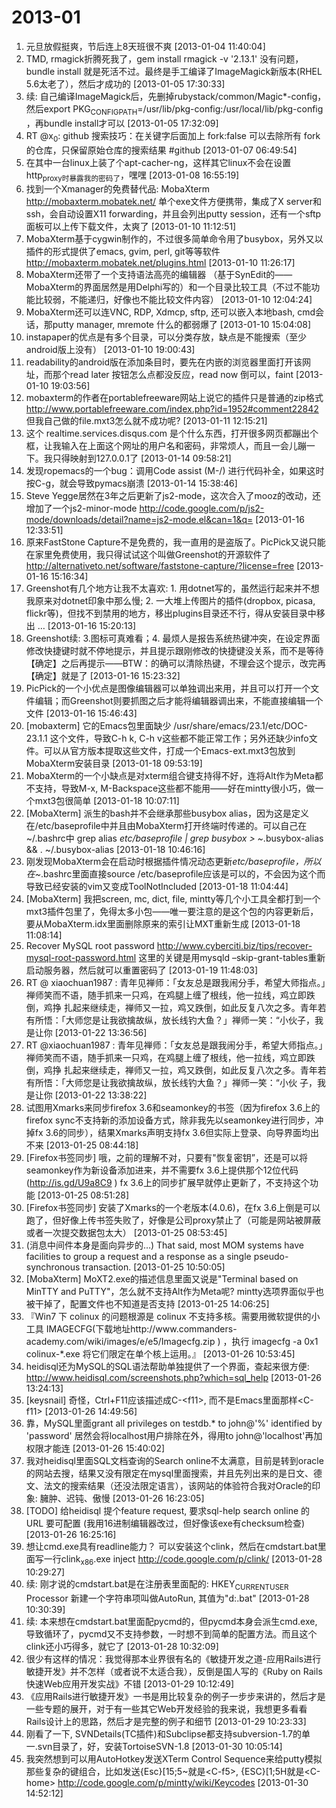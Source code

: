 
* 2013-01

1. 元旦放假挺爽，节后连上8天班很不爽 [2013-01-04 11:40:04]
2. TMD, rmagick折腾死我了，gem install rmagick -v '2.13.1' 没有问题，bundle install 就是死活不过。最终是手工编译了ImageMagick新版本(RHEL 5.6太老了），然后才成功的 [2013-01-05 17:30:33]
3. 续: 自己编译ImageMagick后，先删掉rubystack/common/Magic*-config，然后export PKG_CONFIG_PATH=/usr/lib/pkg-config:/usr/local/lib/pkg-config ，再bundle install才可以 [2013-01-05 17:32:09]
4. RT @x_0: github 搜索技巧：在关键字后面加上 fork:false 可以去除所有 fork 的仓库，只保留原始仓库的搜索结果 #github [2013-01-07 06:49:54]
5. 在其中一台linux上装了个apt-cacher-ng，这样其它linux不会在设置http_proxy时暴露我的密码了，嘿嘿 [2013-01-08 16:55:19]
6. 找到一个Xmanager的免费替代品: MobaXterm http://mobaxterm.mobatek.net/ 单个exe文件方便携带，集成了X server和ssh，会自动设置X11 forwarding，并且会列出putty session，还有一个sftp面板可以上传下载文件，太爽了 [2013-01-10 11:12:51]
7. MobaXterm基于cygwin制作的，不过很多简单命令用了busybox，另外又以插件的形式提供了emacs, gvim, perl, git等等软件 http://mobaxterm.mobatek.net/plugins.html [2013-01-10 11:26:17]
8. MobaXterm还带了一个支持语法高亮的编辑器 （基于SynEdit的——MobaXterm的界面居然是用Delphi写的）和一个目录比较工具（不过不能功能比较弱，不能递归，好像也不能比较文件内容） [2013-01-10 12:04:24]
9. MobaXterm还可以连VNC, RDP, Xdmcp, sftp, 还可以嵌入本地bash, cmd会话，那putty manager, mremote 什么的都弱爆了 [2013-01-10 15:04:08]
10. instapaper的优点是有多个目录，可以分类存放，缺点是不能搜索（至少android版上没有） [2013-01-10 19:00:43]
11. readability的android版在添加条目时，要先在内嵌的浏览器里面打开该网址，而那个read later 按钮怎么点都没反应，read now 倒可以，faint [2013-01-10 19:03:56]
12. mobaxterm的作者在portablefreeware网站上说它的插件只是普通的zip格式 http://www.portablefreeware.com/index.php?id=1952#comment22842 但我自己做的file.mxt3怎么就不成功呢? [2013-01-11 12:15:21]
13. 这个 realtime.services.disqus.com 是个什么东西，打开很多网页都蹦出个框，让我输入在上面这个网址的用户名和密码，非常烦人，而且一会儿蹦一下。我只得映射到127.0.0.1了 [2013-01-14 09:58:21]
14. 发现ropemacs的一个bug：调用Code assist (M-/) 进行代码补全，如果这时按C-g，就会导致pymacs崩溃 [2013-01-14 15:38:46]
15. Steve Yegge居然在3年之后更新了js2-mode，这次合入了mooz的改动，还增加了一个js2-minor-mode  http://code.google.com/p/js2-mode/downloads/detail?name=js2-mode.el&can=1&q= [2013-01-16 12:33:51]
16. 原来FastStone Capture不是免费的，我一直用的是盗版了。PicPick又说只能在家里免费使用，我只得试试这个叫做Greenshot的开源软件了 http://alternativeto.net/software/faststone-capture/?license=free [2013-01-16 15:16:34]
17. Greenshot有几个地方让我不太喜欢: 1. 用dotnet写的，虽然运行起来并不想我原来对dotnet印象中那么慢; 2. 一大堆上传图片的插件(dropbox, picasa, flickr等)，但找不到禁用的地方，移出plugins目录还不行，得从安装目录中移出 ... [2013-01-16 15:20:13]
18. Greenshot续: 3.图标可真难看；4. 最烦人是报告系统热键冲突，在设定界面修改快捷键时就不停地提示，并且提示跟刚修改的快捷键没关系，而不是等待【确定】之后再提示——BTW：的确可以清除热键，不理会这个提示，改完再【确定】就是了 [2013-01-16 15:23:32]
19. PicPick的一个小优点是图像编辑器可以单独调出来用，并且可以打开一个文件编辑；而Greenshot则要抓图之后才能将编辑器调出来，不能直接编辑一个文件 [2013-01-16 15:46:43]
20. [mobaxterm] 它的Emacs包里面缺少 /usr/share/emacs/23.1/etc/DOC-23.1.1 这个文件，导致C-h k, C-h v这些都不能正常工作；另外还缺少info文件。可以从官方版本提取这些文件，打成一个Emacs-ext.mxt3包放到MobaXterm安装目录 [2013-01-18 09:53:19]
21. MobaXterm的一个小缺点是对xterm组合键支持得不好，连将Alt作为Meta都不支持，导致M-x, M-Backspace这些都不能用——好在mintty很小巧，做一个mxt3包很简单 [2013-01-18 10:07:11]
22. [MobaXterm] 派生的bash并不会继承那些busybox alias，因为这是定义在/etc/baseprofile中并且由MobaXterm打开终端时传递的。可以自己在~/.bashrc中 grep alias /etc/baseprofile | grep busybox > ~/.busybox-alias && . ~/.busybox-alias [2013-01-18 10:46:16]
23. 刚发现MobaXterm会在启动时根据插件情况动态更新/etc/baseprofile，所以在~/.bashrc里面直接source /etc/baseprofile应该是可以的，不会因为这个而导致已经安装的vim又变成ToolNotIncluded [2013-01-18 11:04:44]
24. [MobaXterm] 我把screen, mc, dict, file, mintty等几个小工具全都打到一个mxt3插件包里了，免得太多小包——唯一要注意的是这个包的内容更新后，要从MobaXterm.idx里面删除原来的索引让MXT重新生成 [2013-01-18 11:08:14]
25. Recover MySQL root password http://www.cyberciti.biz/tips/recover-mysql-root-password.html  这里的关键是用mysqld --skip-grant-tables重新启动服务器，然后就可以重置密码了 [2013-01-19 11:48:03]
26. RT @ xiaochuan1987 : 青年见禅师：「女友总是跟我闹分手，希望大师指点。」禅师笑而不语，随手抓来一只鸡，在鸡腿上缠了根线，他一拉线，鸡立即跌倒，鸡挣 扎起来继续走，禅师又一拉，鸡又跌倒，如此反复八次之多。青年若有所悟：「大师您是让我欲擒故纵，放长线钓大鱼？」禅师一笑：“小伙子，我是让你 [2013-01-22 13:36:56]
27. RT @xiaochuan1987 : 青年见禅师：「女友总是跟我闹分手，希望大师指点。」禅师笑而不语，随手抓来一只鸡，在鸡腿上缠了根线，他一拉线，鸡立即跌倒，鸡挣 扎起来继续走，禅师又一拉，鸡又跌倒，如此反复八次之多。青年若有所悟：「大师您是让我欲擒故纵，放长线钓大鱼？」禅师一笑：“小伙 子，我是让你 [2013-01-22 13:38:22]
28. 试图用Xmarks来同步firefox 3.6和seamonkey的书签（因为firefox 3.6上的firefox sync不支持新的添加设备方式，除非我先以seamonkey进行同步，冲掉fx 3.6的同步），结果Xmarks声明支持fx 3.6但实际上登录、向导界面均出不来 [2013-01-25 08:44:18]
29. [Firefox书签同步] 哦，之前的理解不对，只要有"恢复密钥”，还是可以将seamonkey作为新设备添加进来，并不需要fx 3.6上提供那个12位代码 (http://is.gd/U9a8C9 ) fx 3.6上的同步扩展早就停止更新了，不支持这个功能 [2013-01-25 08:51:28]
30. [Firefox书签同步] 安装了Xmarks的一个老版本(4.0.6)，在fx 3.6上倒是可以跑了，但好像上传书签失败了，好像是公司proxy禁止了（可能是网站被屏蔽或者一次提交数据包太大） [2013-01-25 08:53:45]
31. (消息中间件本身是面向异步的...) That said, most MOM systems have facilities to group a request and a response as a single pseudo-synchronous transaction. [2013-01-25 10:50:05]
32. [MobaXterm] MoXT2.exe的描述信息里面又说是"Terminal based on MinTTY and PuTTY"，怎么就不支持Alt作为Meta呢? mintty选项界面似乎也被干掉了，配置文件也不知道是否支持 [2013-01-25 14:06:25]
33. 『Win7 下 colinux 的问题根源是 colinux 不支持多核。需要用微软提供的小工具 IMAGECFG(下载地址http://www.commanders-academy.com/wiki/images/e/e5/Imagecfg.zip ) ，执行 imagecfg -a 0x1 colinux-*.exe 将它们限定在单个核上运用。』 [2013-01-26 10:53:45]
34. heidisql还为MySQL的SQL语法帮助单独提供了一个界面，查起来很方便: http://www.heidisql.com/screenshots.php?which=sql_help [2013-01-26 13:24:13]
35. [keysnail] 奇怪，Ctrl+F11应该描述成C-<f11>, 而不是Emacs里面那样<C-f11> [2013-01-26 14:49:56]
36. 靠，MySQL里面grant all privileges  on testdb.* to john@'%' identified by 'password' 居然会将localhost用户排除在外，得用to john@'localhost'再加权限才能连 [2013-01-26 15:40:02]
37. 我对heidisql里面SQL文档查询的Search online不太满意，目前是转到oracle的网站去搜，结果又没有限定在mysql里面搜索，并且先列出来的是日文、德文、法文的搜索结果（还没法限定语言），该网站的体验符合我对Oracle的印象: 臃肿、迟钝、傲慢 [2013-01-26 16:23:05]
38. [TODO] 给heidisql 提个feature request, 要求sql-help search online 的URL 要可配置 (我用16进制编辑器改过，但好像该exe有checksum检查) [2013-01-26 16:25:16]
39. 想让cmd.exe具有readline能力？ 可以安装这个clink，然后在cmdstart.bat里面写一行clink_x86.exe inject      http://code.google.com/p/clink/ [2013-01-28 10:29:27]
40. 续: 刚才说的cmdstart.bat是在注册表里面配的: HKEY_CURRENT_USER\Software\Microsoft\Command Processor 新建一个字符串项叫做AutoRun, 其值为"d:\tools\cmdstart.bat" [2013-01-28 10:30:39]
41. 续: 本来想在cmdstart.bat里面配pycmd的，但pycmd本身会派生cmd.exe, 导致循环了，pycmd又不支持参数，一时想不到简单的配置方法。而且这个clink还小巧得多，就它了 [2013-01-28 10:32:09]
42. 很少有这样的情况：我觉得那本业界很有名的《敏捷开发之道-应用Rails进行敏捷开发》并不怎样（或者说不太适合我），反倒是国人写的《Ruby on Rails快速Web应用开发实战》不错 [2013-01-29 10:12:49]
43. 《应用Rails进行敏捷开发》一书是用比较复杂的例子一步步来讲的，然后才是一些专题的展开，对于有一些其它Web开发经验的我来说，我想更多看看Rails设计上的思路，然后才是完整的例子和细节 [2013-01-29 10:23:33]
44. 刚看了一下, SVNDetails(TC插件)和Subclipse都支持subversion-1.7的单一.svn目录了，好，安装TortoiseSVN-1.8 [2013-01-30 10:05:14]
45. 我突然想到可以用AutoHotkey发送XTerm Control Sequence来给putty模拟那些复杂的键组合，比如发送{Esc}[15;5~就是<C-f5>, {ESC}[1;5H就是<C-home>   http://code.google.com/p/mintty/wiki/Keycodes [2013-01-30 14:52:12]
